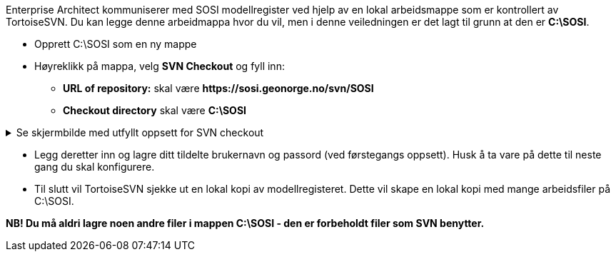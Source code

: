 
Enterprise Architect kommuniserer med SOSI modellregister ved hjelp av en lokal arbeidsmappe som er kontrollert av TortoiseSVN. Du kan legge denne arbeidmappa hvor du vil, men i denne veiledningen er det lagt til grunn at den er *C:\SOSI*. 

* Opprett C:\SOSI som en ny mappe
* Høyreklikk på mappa, velg *SVN Checkout* og fyll inn:

** *URL of repository:* skal være *\https://sosi.geonorge.no/svn/SOSI*
** *Checkout directory* skal være *C:\SOSI*

.Se skjermbilde med utfyllt oppsett for SVN checkout
[%collapsible]
======
image::TortoiseSVN2.png[Placeholder2]
======

* Legg deretter inn og lagre ditt tildelte brukernavn og passord (ved førstegangs oppsett). Husk å ta vare på dette til neste gang du skal konfigurere.

* Til slutt vil TortoiseSVN sjekke ut en lokal kopi av modellregisteret. Dette vil skape en lokal kopi med mange arbeidsfiler på C:\SOSI.

*NB! Du må aldri lagre noen andre filer i mappen C:\SOSI - den er forbeholdt filer som SVN benytter.*

